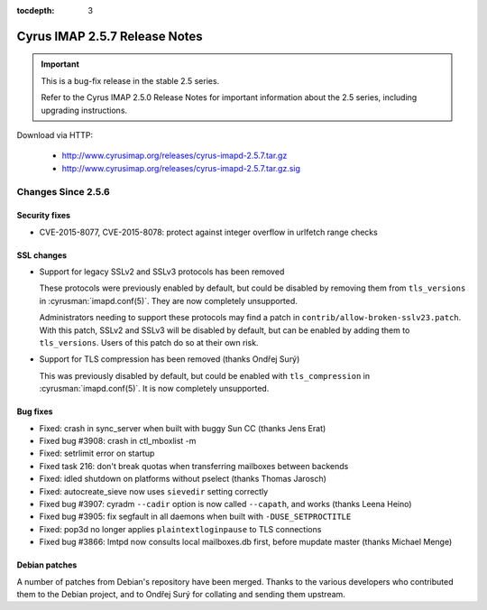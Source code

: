 :tocdepth: 3

==============================
Cyrus IMAP 2.5.7 Release Notes
==============================

.. IMPORTANT::

    This is a bug-fix release in the stable 2.5 series.

    Refer to the Cyrus IMAP 2.5.0 Release Notes for important information
    about the 2.5 series, including upgrading instructions.

Download via HTTP:

    *   http://www.cyrusimap.org/releases/cyrus-imapd-2.5.7.tar.gz
    *   http://www.cyrusimap.org/releases/cyrus-imapd-2.5.7.tar.gz.sig

.. _relnotes-2.5.7-changes:

Changes Since 2.5.6
===================

Security fixes
--------------

* CVE-2015-8077, CVE-2015-8078: protect against integer overflow in urlfetch
  range checks

SSL changes
-----------

* Support for legacy SSLv2 and SSLv3 protocols has been removed

  These protocols were previously enabled by default, but could be disabled by
  removing them from ``tls_versions`` in :cyrusman:`imapd.conf(5)`.  They are
  now completely unsupported.

  Administrators needing to support these protocols may find a patch in
  ``contrib/allow-broken-sslv23.patch``.  With this patch, SSLv2 and SSLv3
  will be disabled by default, but can be enabled by adding them to
  ``tls_versions``.  Users of this patch do so at their own risk.

* Support for TLS compression has been removed (thanks Ondřej Surý)

  This was previously disabled by default, but could be enabled with
  ``tls_compression`` in :cyrusman:`imapd.conf(5)`.  It is now completely
  unsupported.

Bug fixes
---------

* Fixed: crash in sync_server when built with buggy Sun CC (thanks Jens Erat)
* Fixed bug #3908: crash in ctl_mboxlist -m
* Fixed: setrlimit error on startup
* Fixed task 216: don't break quotas when transferring mailboxes between
  backends
* Fixed: idled shutdown on platforms without pselect (thanks Thomas Jarosch)
* Fixed: autocreate_sieve now uses ``sievedir`` setting correctly
* Fixed bug #3907: cyradm ``--cadir`` option is now called ``--capath``, and
  works (thanks Leena Heino)
* Fixed bug #3905: fix segfault in all daemons when built with
  ``-DUSE_SETPROCTITLE``
* Fixed: pop3d no longer applies ``plaintextloginpause`` to TLS connections
* Fixed bug #3866: lmtpd now consults local mailboxes.db first, before mupdate
  master (thanks Michael Menge)

Debian patches
--------------

A number of patches from Debian's repository have been merged.  Thanks to the
various developers who contributed them to the Debian project, and to Ondřej
Surý for collating and sending them upstream.
